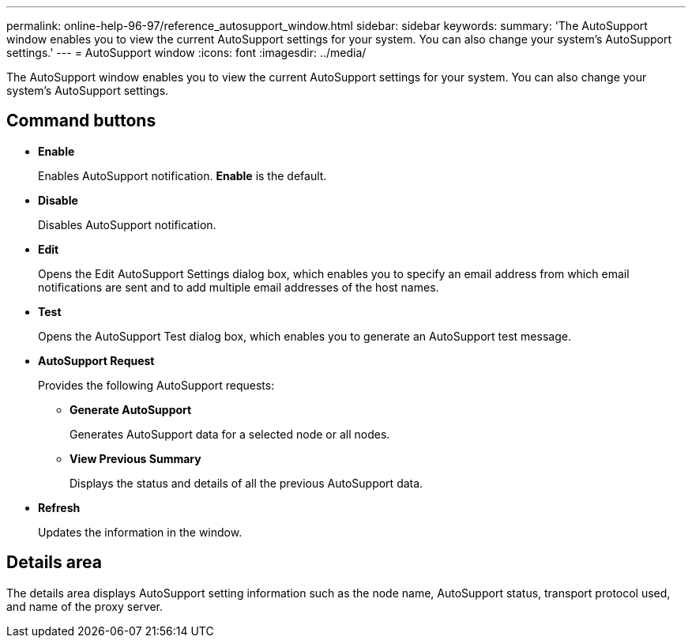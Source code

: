 ---
permalink: online-help-96-97/reference_autosupport_window.html
sidebar: sidebar
keywords: 
summary: 'The AutoSupport window enables you to view the current AutoSupport settings for your system. You can also change your system’s AutoSupport settings.'
---
= AutoSupport window
:icons: font
:imagesdir: ../media/

[.lead]
The AutoSupport window enables you to view the current AutoSupport settings for your system. You can also change your system's AutoSupport settings.

== Command buttons

* *Enable*
+
Enables AutoSupport notification. *Enable* is the default.

* *Disable*
+
Disables AutoSupport notification.

* *Edit*
+
Opens the Edit AutoSupport Settings dialog box, which enables you to specify an email address from which email notifications are sent and to add multiple email addresses of the host names.

* *Test*
+
Opens the AutoSupport Test dialog box, which enables you to generate an AutoSupport test message.

* *AutoSupport Request*
+
Provides the following AutoSupport requests:

 ** *Generate AutoSupport*
+
Generates AutoSupport data for a selected node or all nodes.

 ** *View Previous Summary*
+
Displays the status and details of all the previous AutoSupport data.

* *Refresh*
+
Updates the information in the window.

== Details area

The details area displays AutoSupport setting information such as the node name, AutoSupport status, transport protocol used, and name of the proxy server.
